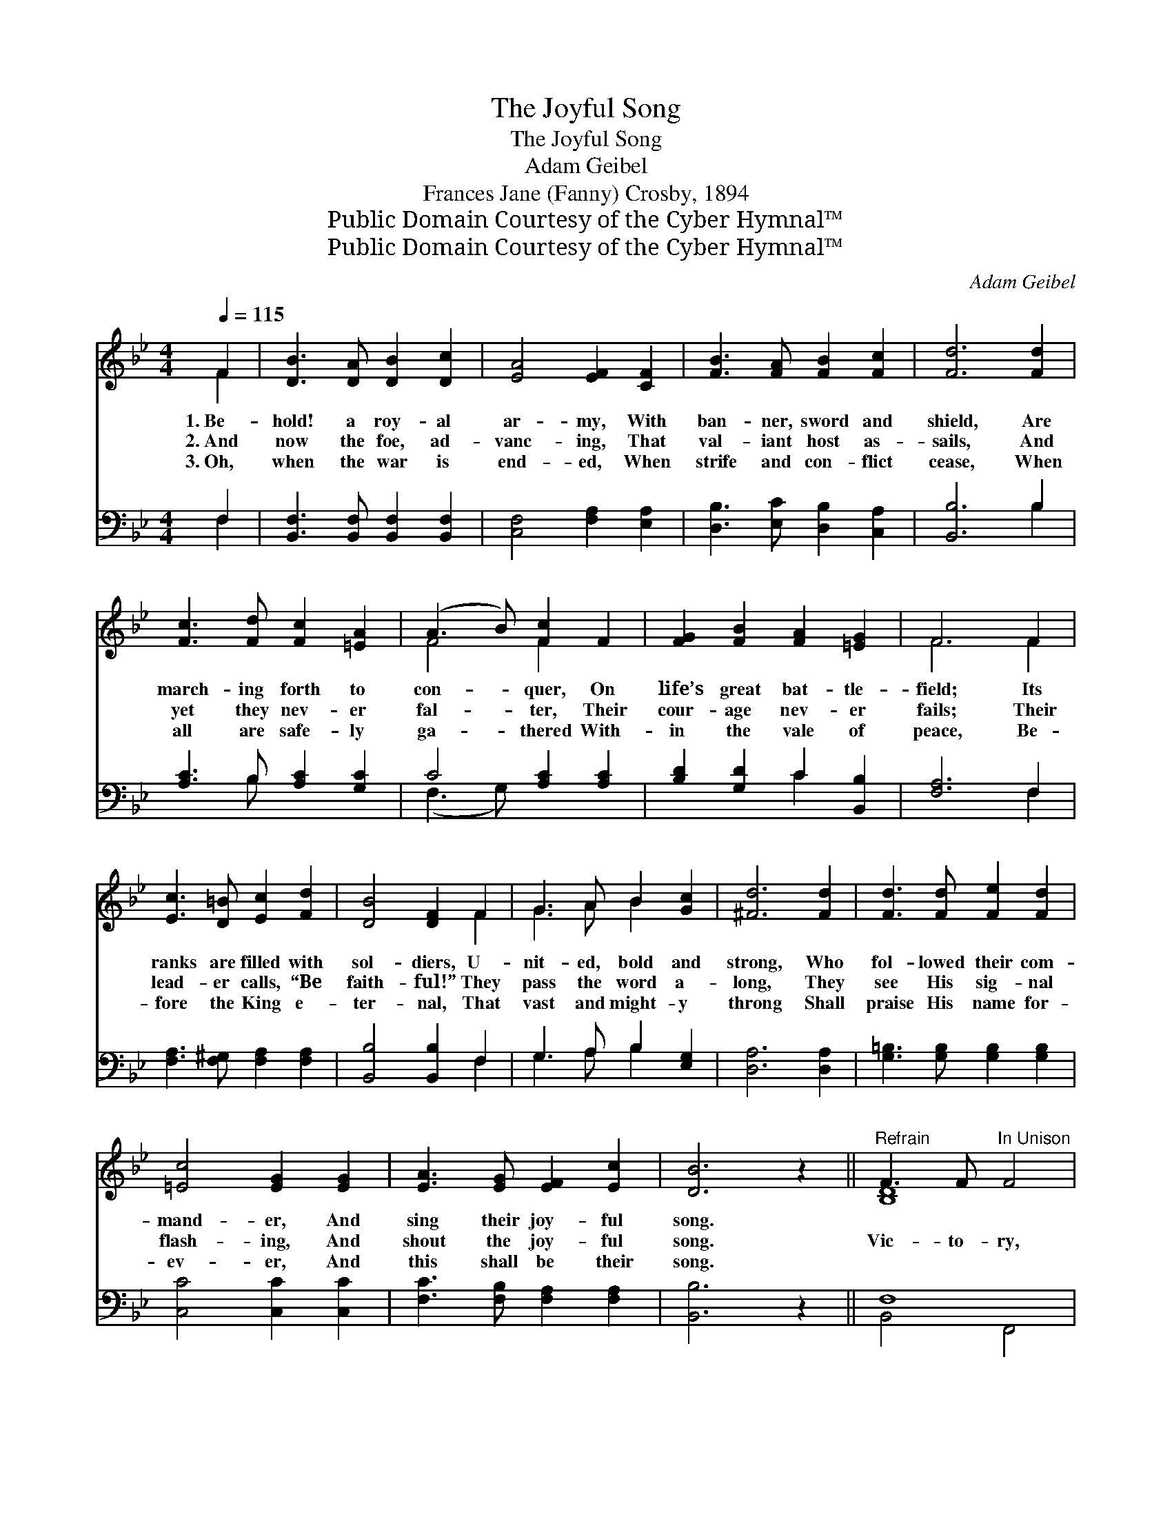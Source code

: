 X:1
T:The Joyful Song
T:The Joyful Song
T:Adam Geibel
T:Frances Jane (Fanny) Crosby, 1894
T:Public Domain Courtesy of the Cyber Hymnal™
T:Public Domain Courtesy of the Cyber Hymnal™
C:Adam Geibel
Z:Public Domain
Z:Courtesy of the Cyber Hymnal™
%%score ( 1 2 ) ( 3 4 )
L:1/8
Q:1/4=115
M:4/4
K:Bb
V:1 treble 
V:2 treble 
V:3 bass 
V:4 bass 
V:1
 F2 | [DB]3 [DA] [DB]2 [Dc]2 | [EA]4 [EF]2 [CF]2 | [FB]3 [FA] [FB]2 [Fc]2 | [Fd]6 [Fd]2 | %5
w: 1.~Be-|hold! a roy- al|ar- my, With|ban- ner, sword and|shield, Are|
w: 2.~And|now the foe, ad-|vanc- ing, That|val- iant host as-|sails, And|
w: 3.~Oh,|when the war is|end- ed, When|strife and con- flict|cease, When|
 [Fc]3 [Fd] [Fc]2 [=EA]2 | (A3 B) [Fc]2 F2 | [FG]2 [FB]2 [FA]2 [=EG]2 | F6 F2 | %9
w: march- ing forth to|con- * quer, On|life’s great bat- tle-|field; Its|
w: yet they nev- er|fal- * ter, Their|cour- age nev- er|fails; Their|
w: all are safe- ly|ga- * thered With-|in the vale of|peace, Be-|
 [Ec]3 [D=B] [Ec]2 [Fd]2 | [DB]4 [DF]2 F2 | G3 A B2 [Gc]2 | [^Fd]6 [Fd]2 | [Fd]3 [Fd] [Fe]2 [Fd]2 | %14
w: ranks are filled with|sol- diers, U-|nit- ed, bold and|strong, Who|fol- lowed their com-|
w: lead- er calls, “Be|faith- ful!” They|pass the word a-|long, They|see His sig- nal|
w: fore the King e-|ter- nal, That|vast and might- y|throng Shall|praise His name for-|
 [=Ec]4 [EG]2 [EG]2 | [EA]3 [EG] [EF]2 [Ec]2 | [DB]6 z2 ||"^Refrain" F3 F"^In Unison" F4 | %18
w: mand- er, And|sing their joy- ful|song.||
w: flash- ing, And|shout the joy- ful|song.|Vic- to- ry,|
w: ev- er, And|this shall be their|song.||
 F3 F F2 F2 | F2 d2 c2 B2 | (A3 G [A,EF]4) | F3 F F4 | F3 F F2 F2 | [A,EF]2 [EGe]2 [EAd]2 [EAc]2 | %24
w: ||||||
w: vic- to- ry, Thro’|Him that re- deemed|us! * *|Vic- to- ry,|vic- to- ry, Thro’|Je- sus Christ our|
w: ||||||
 [DFBd]6 z2 |"^Harmony" [FB]3 [FB] [FB]4 | [Fd]3 [Fd] [Fd]4 | [Ef]3 [Ee] [Ee]4- | [Ee]4 [EG]4 | %29
w: |||||
w: Lord!|Vic- to- ry,|vic- to- ry,|vic- to- ry,|* Thro’|
w: |||||
 [DF]4 [Fd]4 | [Ec]6 [DB]2 | B8 | [FB]6 |] %33
w: ||||
w: Je- sus|Christ our|Lord!||
w: ||||
V:2
 F2 | x8 | x8 | x8 | x8 | x8 | F4 F2 x2 | x8 | F6 F2 | x8 | x6 F2 | G3 A B2 x2 | x8 | x8 | x8 | %15
 x8 | x8 || [B,D]8 | [B,D]8 | [B,D]8 | [A,E]4 x4 | [A,E]8 | [A,E]8 | x8 | x8 | x8 | x8 | x8 | x8 | %29
 x8 | x8 | D4 G4 | x6 |] %33
V:3
 F,2 | [B,,F,]3 [B,,F,] [B,,F,]2 [B,,F,]2 | [C,F,]4 [F,A,]2 [E,A,]2 | %3
 [D,B,]3 [E,C] [D,B,]2 [C,A,]2 | [B,,B,]6 B,2 | [A,C]3 B, [A,C]2 [G,C]2 | C4 [A,C]2 [A,C]2 | %7
 [B,D]2 [G,D]2 C2 [B,,B,]2 | [F,A,]6 F,2 | [F,A,]3 [F,^G,] [F,A,]2 [F,A,]2 | %10
 [B,,B,]4 [B,,B,]2 F,2 | G,3 A, B,2 [E,G,]2 | [D,A,]6 [D,A,]2 | [G,=B,]3 [G,B,] [G,B,]2 [G,B,]2 | %14
 [C,C]4 [C,C]2 [C,C]2 | [F,C]3 [F,B,] [F,A,]2 [F,A,]2 | [B,,B,]6 z2 || F,8 | F,8 | F,8 | F,8 | %21
 F,8 | F,8 | [C,F,]4 [F,,F,]4 | [B,,F,]6 z2 | [B,D]3 [B,D] [B,D]4 | [_A,B,]3 [A,B,] [A,B,]4 | %27
 [G,B,]3 [G,B,] [G,B,]4- | [G,B,]4 [E,B,]4 | [F,B,]4 [F,B,]4 | [F,A,]6 [B,,B,]2 | B,4 E4 | %32
 [B,,D]6 |] %33
V:4
 F,2 | x8 | x8 | x8 | x6 B,2 | x3 B, x4 | (F,3 G,) x4 | x4 C2 x2 | x6 F,2 | x8 | x6 F,2 | %11
 G,3 A, B,2 x2 | x8 | x8 | x8 | x8 | x8 || B,,4 F,,4 | B,,4 F,,4 | B,,4 F,,4 | C,4 F,,4 | %21
 C,4 F,,4 | C,4 F,,4 | x8 | x8 | x8 | x8 | x8 | x8 | x8 | x8 | B,,8 | x6 |] %33

